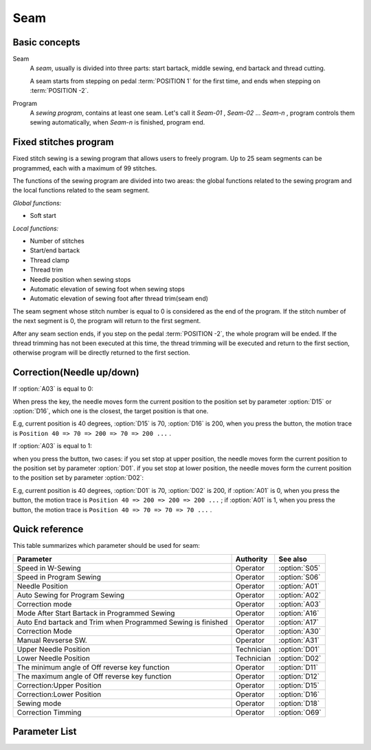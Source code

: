 .. _seam:

====
Seam
====

Basic concepts
==============

Seam
   A *seam*, usually is divided into three parts: start bartack, middle sewing,
   end bartack and thread cutting. 

   A seam starts from stepping on pedal :term:`POSITION 1` for the first time, 
   and ends when stepping on :term:`POSITION -2`.

Program
   A *sewing program*, contains at least one seam. Let's call it *Seam-01* , 
   *Seam-02* ... *Seam-n* , program controls them sewing automatically, 
   when *Seam-n* is finished, program end.

Fixed stitches program
======================

Fixed stitch sewing is a sewing program that allows users to freely program. 
Up to 25 seam segments can be programmed, each with a maximum of 99 stitches.

The functions of the sewing program are divided into two areas: the global 
functions related to the sewing program and the local functions related to the
seam segment.

*Global functions:*

* Soft start

*Local functions:*

* Number of stitches
* Start/end bartack
* Thread clamp
* Thread trim
* Needle position when sewing stops
* Automatic elevation of sewing foot when sewing stops
* Automatic elevation of sewing foot after thread trim(seam end)

The seam segment whose stitch number is equal to 0 is considered as the end 
of the program. If the stitch number of the next segment is 0, the program will 
return to the first segment.

After any seam section ends, if you step on the pedal :term:`POSITION -2`, 
the whole program will be ended. If the thread trimming has not been executed 
at this time, the thread trimming will be executed and return to the first section,
otherwise program will be directly returned to the first section.

Correction(Needle up/down)
==========================

If :option:`A03` is equal to 0:

When press the key, the needle moves form the current position to the position 
set by parameter :option:`D15` or :option:`D16`, which one is the closest, 
the target position is that one. 

E.g, current position is 40 degrees, :option:`D15` is 70, :option:`D16` is 200, 
when you press the button, the motion trace is 
``Position 40 => 70 => 200 => 70 => 200 ...`` .

If :option:`A03` is equal to 1:

when you press the button, two cases: if you set stop at upper position, 
the needle moves form the current position to the position set by parameter :option:`D01`. 
if you set stop at lower position, the needle moves form the current position to the 
position set by parameter :option:`D02`:

E.g, current position is 40 degrees, :option:`D01` is 70, :option:`D02` is 200, 
if :option:`A01` is 0, when you press the button, the motion trace is 
``Position 40 => 200 => 200 => 200 ...`` ;
if :option:`A01` is 1, when you press the button, the motion trace is 
``Position 40 => 70 => 70 => 70 ...`` .

Quick reference
===============

This table summarizes which parameter should be used for seam:

============================================================ ========== ==============
Parameter                                                    Authority  See also
============================================================ ========== ==============
Speed in W-Sewing                                            Operator   :option:`S05`
Speed in Program Sewing                                      Operator   :option:`S06`
Needle Position                                              Operator   :option:`A01`
Auto Sewing for Program Sewing                               Operator   :option:`A02`
Correction mode                                              Operator   :option:`A03`
Mode After Start Bartack in Programmed Sewing                Operator   :option:`A16`
Auto End bartack and Trim when Programmed Sewing is finished Operator   :option:`A17`
Correction Mode                                              Operator   :option:`A30`
Manual Revserse SW.                                          Operator   :option:`A31`
Upper Needle Position                                        Technician :option:`D01`
Lower Needle Position                                        Technician :option:`D02`
The minimum angle of Off reverse key function                Operator   :option:`D11`
The maximum angle of Off reverse key function                Operator   :option:`D12`
Correction:Upper Position                                    Operator   :option:`D15`
Correction:Lower Position                                    Operator   :option:`D16`
Sewing mode                                                  Operator   :option:`D18`
Correction Timming                                           Operator   :option:`O69`
============================================================ ========== ==============

Parameter List
==============

.. option:: S05
   
   -Max  4500
   -Min  50
   -Unit  spm
   -Description  Maximum speed in W-Sewing

.. option:: S06
   
   -Max  4500
   -Min  50
   -Unit  spm
   -Description  Maximum speed in programmed stitches sewing

.. option:: A01

   -Max  1
   -Min  0
   -Unit  --
   -Description
     | Postion of the needle when sewing stop:     
     | 0 = in the material;
     | 1 = upper needle position.

.. option:: A02
   
   -Max  1
   -Min  0
   -Unit  --
   -Description
     | 0 = The middle speed of the sewing is controlled by the pedal;
     | 1 = The sewing is performed automatically.  

.. option:: A03
   
   -Max  1
   -Min  0
   -Unit  --
   -Description
     | 0 = Half stitch;
     | 1 = One stitch

.. option:: A16
   
   -Max  1
   -Min  0
   -Unit  --
   -Description
     | After start tacking is finished in programmed sewing:
     | 0 = machine stops and must restart with the pedal;
     | 1 = sewing continues after end.

.. option:: A17
   
   -Max  1
   -Min  0
   -Unit  --
   -Description  
     | Whether end tacking and trim is automatically activated at seam end im programmed seam:
     | 0 = continue by pedal;
     | 1 = automatic.

.. option:: A30

   -Max  1
   -Min  0
   -Unit  --
   -Description
     | 0 = single correction;
     | 1 = continuous correction.

.. option:: A31
   
   -Max  1
   -Min  0
   -Unit  --
   -Description
     | 0 = Normal;
     | 1 = Reverse at stop.

.. option:: D01

   -Max  359
   -Min  0
   -Unit  1°
   -Description  Needle in the upper position.

.. option:: D02

   -Max  359
   -Min  0
   -Unit  1°
   -Description  Needle in the lower position.

.. option:: D11
   
   -Max  359
   -Min  0
   -Unit  1°
   -Description  If the needle position is greater than this angle, the manual reverse
                 sewing button will not work.

.. option:: D12

   -Max  359
   -Min  0
   -Unit  1°
   -Description  If the needle position is greater than this angle, the manual reverse
                 sewing button will not work.

.. option:: D15
   
   -Max  359
   -Min  0
   -Unit  1°
   -Description  Upper needle position in correction mode.

.. option:: D16
   
   -Max  359
   -Min  0
   -Unit  1°
   -Description  Lower needle position in correction mode.

.. option:: D18
   
   -Max  3
   -Min  1
   -Unit  --
   -Description  Sewing mode(read only).

.. option:: O69
   
   -Max  1
   -Min  0
   -Unit  --
   -Description  
     | Choose when you can correction:
     | 0 = Unavailable after trim;
     | 1 = Available during machine stop.
